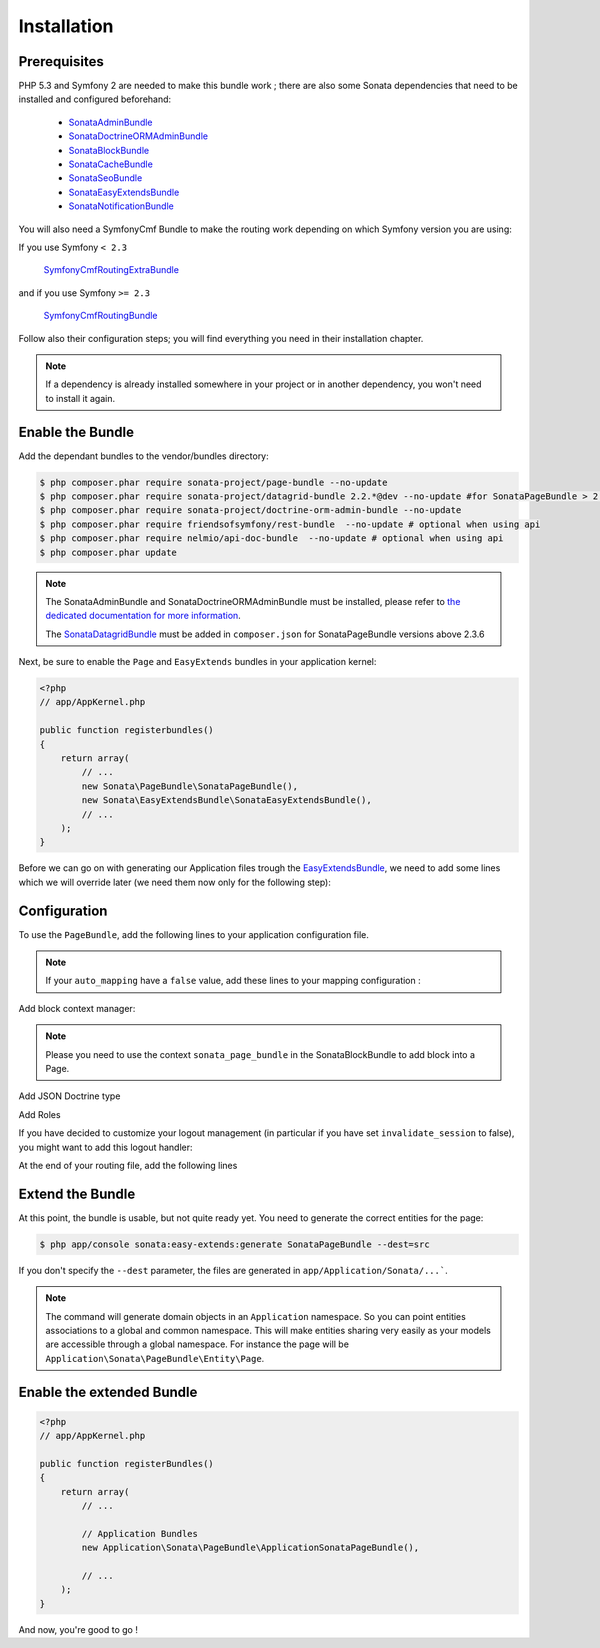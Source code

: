 Installation
============

Prerequisites
-------------

PHP 5.3 and Symfony 2 are needed to make this bundle work ; there are also some
Sonata dependencies that need to be installed and configured beforehand:

    - SonataAdminBundle_
    - SonataDoctrineORMAdminBundle_
    - SonataBlockBundle_
    - SonataCacheBundle_
    - SonataSeoBundle_
    - SonataEasyExtendsBundle_
    - SonataNotificationBundle_

You will also need a SymfonyCmf Bundle to make the routing work depending on which Symfony version you are using:

If you use Symfony ``< 2.3``

    SymfonyCmfRoutingExtraBundle_

and if you use Symfony ``>= 2.3``

    SymfonyCmfRoutingBundle_

Follow also their configuration steps; you will find everything you need in their installation chapter.

.. note::

    If a dependency is already installed somewhere in your project or in
    another dependency, you won't need to install it again.

Enable the Bundle
-----------------
Add the dependant bundles to the vendor/bundles directory:

.. code-block:: bash

    $ php composer.phar require sonata-project/page-bundle --no-update
    $ php composer.phar require sonata-project/datagrid-bundle 2.2.*@dev --no-update #for SonataPageBundle > 2.3.6
    $ php composer.phar require sonata-project/doctrine-orm-admin-bundle --no-update
    $ php composer.phar require friendsofsymfony/rest-bundle  --no-update # optional when using api
    $ php composer.phar require nelmio/api-doc-bundle  --no-update # optional when using api
    $ php composer.phar update

.. note::

    The SonataAdminBundle and SonataDoctrineORMAdminBundle must be installed, please refer to `the dedicated documentation for more information <https://sonata-project.org/bundles/admin>`_.

    The `SonataDatagridBundle <https://github.com/sonata-project/SonataDatagridBundle>`_ must be added in ``composer.json`` for SonataPageBundle versions above 2.3.6

Next, be sure to enable the ``Page`` and ``EasyExtends`` bundles in your application kernel:

.. code-block:: php

    <?php
    // app/AppKernel.php

    public function registerbundles()
    {
        return array(
            // ...
            new Sonata\PageBundle\SonataPageBundle(),
            new Sonata\EasyExtendsBundle\SonataEasyExtendsBundle(),
            // ...
        );
    }

Before we can go on with generating our Application files trough the `EasyExtendsBundle`_, we need to add some lines which we will override later (we need them now only for the following step):

.. configuration-block::

    .. code-block:: yaml

        # app/config/config.yml

        sonata_page:
            slugify_service:   sonata.core.slugify.cocur # old BC value is sonata.core.slugify.native
            multisite:        host
            default_template: default # template key from templates section, used as default for new pages
            templates:
                default:  { path: '@SonataPage/layout.html.twig',          name: 'default' }
                2columns: { path: '@SonataPage/2columns_layout.html.twig', name: '2 columns layout' }

            # Generates a snapshot when a page is saved (from the admin)
            direct_publication: false # or %kernel.debug% if you want to publish in dev mode (but not in prod)

Configuration
-------------

To use the ``PageBundle``, add the following lines to your application
configuration file.

.. note::

    If your ``auto_mapping`` have a ``false`` value, add these lines to your
    mapping configuration :

.. configuration-block::

    .. code-block:: yaml

        # app/config/config.yml

        doctrine:
            orm:
                entity_managers:
                    default:
                        mappings:
                            ApplicationSonataPageBundle: ~ # only once the ApplicationSonataPageBundle is generated
                            SonataPageBundle: ~

    .. code-block:: yaml

        # app/config/config.yml

        cmf_routing:
            chain:
                routers_by_id:
                    # enable the DynamicRouter with high priority to allow overwriting configured routes with content
                    #cmf_routing.dynamic_router: 200
                    # enable the symfony default router with a lower priority
                    sonata.page.router: 150
                    router.default: 100

    .. code-block:: yaml

        # app/config/config.yml

        sonata_page:
            multisite: host
            use_streamed_response: true # set the value to false in debug mode or if the reverse proxy does not handle streamed response
            ignore_route_patterns:
                - ^(.*)admin(.*)   # ignore admin route, ie route containing 'admin'
                - ^_(.*)          # ignore symfony routes

            ignore_routes:
                - sonata_page_cache_esi
                - sonata_page_cache_ssi
                - sonata_page_js_sync_cache
                - sonata_page_js_async_cache
                - sonata_cache_esi
                - sonata_cache_ssi
                - sonata_cache_js_async
                - sonata_cache_js_sync
                - sonata_cache_apc

            ignore_uri_patterns:
                - ^/admin\/   # ignore admin route, ie route containing 'admin'

            page_defaults:
                homepage: {decorate: false} # disable decoration for homepage, key - is a page route

            default_template: default # template key from templates section, used as default for pages
            templates:
                default:  { path: '@SonataPage/layout.html.twig',          name: 'default' }
                2columns: { path: '@SonataPage/2columns_layout.html.twig', name: '2 columns layout' }

            # manage the http errors
            catch_exceptions:
                not_found: [404]    # render 404 page with "not_found" key (name generated: _page_internal_error_{key})
                fatal:     [500]    # so you can use the same page for different http errors or specify specific page for each error

    .. code-block:: yaml

        # app/config/config.yml
        sonata_admin:
            assets:
                extra_javascripts:
                    - bundles/sonatapage/sonata-page.back.min.js
                extra_stylesheets:
                    - bundles/sonatapage/sonata-page.back.min.css

Add block context manager:

.. configuration-block::

    .. code-block:: yaml

        # app/config/config.yml

        sonata_block:
            context_manager: sonata.page.block.context_manager

.. note::

    Please you need to use the context ``sonata_page_bundle`` in the SonataBlockBundle to add block into a Page.


Add JSON Doctrine type

.. configuration-block::

    .. code-block:: yaml

        # app/config/config.yml

        doctrine:
            dbal:
                types:
                    json: Sonata\Doctrine\Types\JsonType

Add Roles

.. configuration-block::

    .. code-block:: yaml

        # app/config/security.yml

        security:
            role_hierarchy:
                ROLE_ADMIN: ROLE_USER
                ROLE_SUPER_ADMIN: [ROLE_USER, ROLE_SONATA_ADMIN, ROLE_ADMIN, ROLE_ALLOWED_TO_SWITCH, SONATA]

                SONATA:
                    - ROLE_SONATA_PAGE_ADMIN_PAGE_EDIT # if you are not using acl then this line must be uncommented
                    - ROLE_SONATA_PAGE_ADMIN_BLOCK_EDIT

If you have decided to customize your logout management (in particular if you have set ``invalidate_session`` to false), you might want to add this logout handler:

.. configuration-block::

    .. code-block:: yaml

        # app/config/security.yml

        security:
            firewalls:
                main: # replace with your firewall name
                    logout:
                        handlers: ['sonata.page.cms_manager_selector']

At the end of your routing file, add the following lines

.. configuration-block::

    .. code-block:: yaml

        # app/config/routing.yml

        sonata_page_exceptions:
            resource: '@SonataPageBundle/Resources/config/routing/exceptions.xml'
            prefix: /

        sonata_page_cache:
            resource: '@SonataPageBundle/Resources/config/routing/cache.xml'
            prefix: /

Extend the Bundle
-----------------

At this point, the bundle is usable, but not quite ready yet. You need to
generate the correct entities for the page:

.. code-block:: bash

    $ php app/console sonata:easy-extends:generate SonataPageBundle --dest=src

If you don't specify the ``--dest`` parameter, the files are generated in ``app/Application/Sonata/...```.

.. note::

    The command will generate domain objects in an ``Application`` namespace.
    So you can point entities associations to a global and common namespace.
    This will make entities sharing very easily as your models are accessible
    through a global namespace. For instance the page will be
    ``Application\Sonata\PageBundle\Entity\Page``.

Enable the extended Bundle
--------------------------

.. code-block:: php

    <?php
    // app/AppKernel.php

    public function registerBundles()
    {
        return array(
            // ...

            // Application Bundles
            new Application\Sonata\PageBundle\ApplicationSonataPageBundle(),

            // ...
        );
    }

And now, you're good to go !

.. _SonataAdminBundle: https://sonata-project.org/bundles/admin
.. _SonataDoctrineORMAdminBundle: https://sonata-project.org/bundles/doctrine-orm-admin
.. _SonataBlockBundle: https://sonata-project.org/bundles/block
.. _SonataCacheBundle: https://sonata-project.org/bundles/cache
.. _SonataSeoBundle: https://sonata-project.org/bundles/seo
.. _SonataEasyExtendsBundle: https://sonata-project.org/bundles/easy-extends
.. _SonataNotificationBundle: https://sonata-project.org/bundles/notification
.. _EasyExtendsBundle: https://sonata-project.org/bundles/easy-extends/master/doc/index.html
.. _SymfonyCmfRoutingBundle: https://github.com/symfony-cmf/RoutingBundle
.. _SymfonyCmfRoutingExtraBundle: https://github.com/symfony-cmf/RoutingExtraBundle
